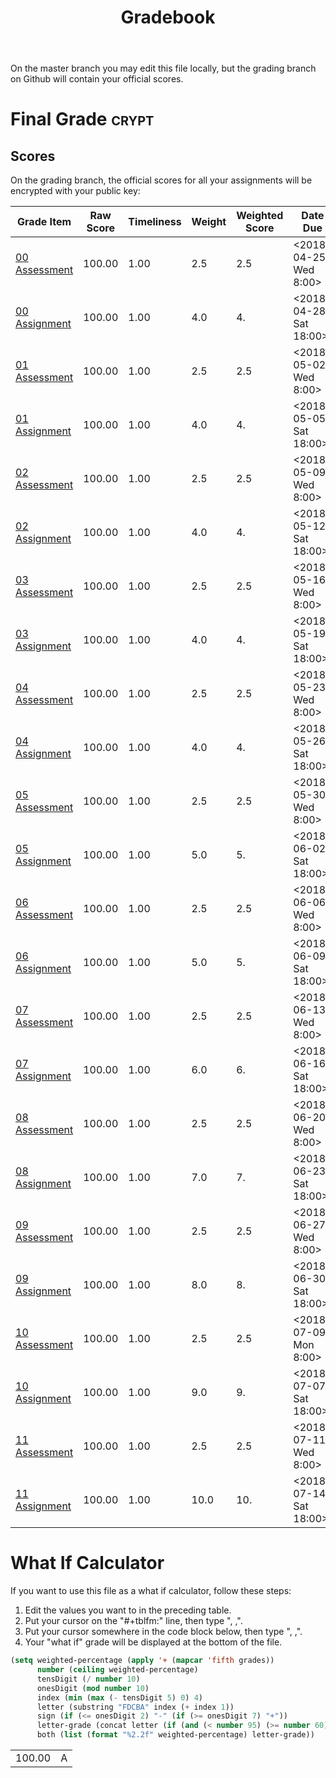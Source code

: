 #+TITLE: Gradebook
#+LANGUAGE: en
#+OPTIONS: H:4 num:nil toc:nil \n:nil @:t ::t |:t ^:t *:t TeX:t LaTeX:t
#+STARTUP: showeverything entitiespretty

On the master branch you may edit this file locally, but the grading branch on
Github will contain your official scores.

* Final Grade                                                         :crypt:
  :PROPERTIES:
  :CRYPTKEY: you17001@byui.edu
  :END:
:FINAL_GRADE:
:END:

** Scores
On the grading branch, the official scores for all your assignments will be
encrypted with your public key:

#+tblname: grades-as-table
| Grade Item    | Raw Score | Timeliness | Weight | Weighted Score | Date Due               |
|---------------+-----------+------------+--------+----------------+------------------------|
| [[file:week00/pa00.org][00 Assessment]] |    100.00 |       1.00 |    2.5 |            2.5 | <2018-04-25 Wed 8:00>  |
| [[file:week00/wa00.org][00 Assignment]] |    100.00 |       1.00 |    4.0 |             4. | <2018-04-28 Sat 18:00> |
| [[file:week01/pa01.org][01 Assessment]] |    100.00 |       1.00 |    2.5 |            2.5 | <2018-05-02 Wed 8:00>  |
| [[file:week01/wa01.org][01 Assignment]] |    100.00 |       1.00 |    4.0 |             4. | <2018-05-05 Sat 18:00> |
| [[file:week02/pa02.org][02 Assessment]] |    100.00 |       1.00 |    2.5 |            2.5 | <2018-05-09 Wed 8:00>  |
| [[file:week02/wa02.org][02 Assignment]] |    100.00 |       1.00 |    4.0 |             4. | <2018-05-12 Sat 18:00> |
| [[file:week03/pa03.org][03 Assessment]] |    100.00 |       1.00 |    2.5 |            2.5 | <2018-05-16 Wed 8:00>  |
| [[file:week03/wa03.org][03 Assignment]] |    100.00 |       1.00 |    4.0 |             4. | <2018-05-19 Sat 18:00> |
| [[file:week04/pa04.org][04 Assessment]] |    100.00 |       1.00 |    2.5 |            2.5 | <2018-05-23 Wed 8:00>  |
| [[file:week04/wa04.org][04 Assignment]] |    100.00 |       1.00 |    4.0 |             4. | <2018-05-26 Sat 18:00> |
| [[file:week05/pa05.org][05 Assessment]] |    100.00 |       1.00 |    2.5 |            2.5 | <2018-05-30 Wed 8:00>  |
| [[file:week05/wa05.org][05 Assignment]] |    100.00 |       1.00 |    5.0 |             5. | <2018-06-02 Sat 18:00> |
| [[file:week06/pa06.org][06 Assessment]] |    100.00 |       1.00 |    2.5 |            2.5 | <2018-06-06 Wed 8:00>  |
| [[file:week06/wa06.org][06 Assignment]] |    100.00 |       1.00 |    5.0 |             5. | <2018-06-09 Sat 18:00> |
| [[file:week07/pa07.org][07 Assessment]] |    100.00 |       1.00 |    2.5 |            2.5 | <2018-06-13 Wed 8:00>  |
| [[file:week07/wa07.org][07 Assignment]] |    100.00 |       1.00 |    6.0 |             6. | <2018-06-16 Sat 18:00> |
| [[file:week08/pa08.org][08 Assessment]] |    100.00 |       1.00 |    2.5 |            2.5 | <2018-06-20 Wed 8:00>  |
| [[file:week08/wa08.org][08 Assignment]] |    100.00 |       1.00 |    7.0 |             7. | <2018-06-23 Sat 18:00> |
| [[file:week09/pa09.org][09 Assessment]] |    100.00 |       1.00 |    2.5 |            2.5 | <2018-06-27 Wed 8:00>  |
| [[file:week09/wa09.org][09 Assignment]] |    100.00 |       1.00 |    8.0 |             8. | <2018-06-30 Sat 18:00> |
| [[file:week10/pa10.org][10 Assessment]] |    100.00 |       1.00 |    2.5 |            2.5 | <2018-07-09 Mon 8:00>  |
| [[file:week10/wa10.org][10 Assignment]] |    100.00 |       1.00 |    9.0 |             9. | <2018-07-07 Sat 18:00> |
| [[file:week11/pa11.org][11 Assessment]] |    100.00 |       1.00 |    2.5 |            2.5 | <2018-07-11 Wed 8:00>  |
| [[file:week11/wa11.org][11 Assignment]] |    100.00 |       1.00 |   10.0 |            10. | <2018-07-14 Sat 18:00> |
#+tblfm: $5=$2*$3*$4/100   

* What If Calculator
  If you want to use this file as a what if calculator, follow these steps:

  1. Edit the values you want to in the preceding table.
  2. Put your cursor on the "#+tblfm:" line, then type ", ,".
  3. Put your cursor somewhere in the code block below, then type ", ,".
  4. Your "what if" grade will be displayed at the bottom of the file.

#+NAME: compute-final-grade
#+BEGIN_SRC emacs-lisp :var grades=grades-as-table
  (setq weighted-percentage (apply '+ (mapcar 'fifth grades))
        number (ceiling weighted-percentage)
        tensDigit (/ number 10)
        onesDigit (mod number 10)
        index (min (max (- tensDigit 5) 0) 4)
        letter (substring "FDCBA" index (+ index 1))
        sign (if (<= onesDigit 2) "-" (if (>= onesDigit 7) "+"))
        letter-grade (concat letter (if (and (< number 95) (>= number 60)) sign))
        both (list (format "%2.2f" weighted-percentage) letter-grade))

#+END_SRC

#+RESULTS: compute-final-grade
| 100.00 | A |
